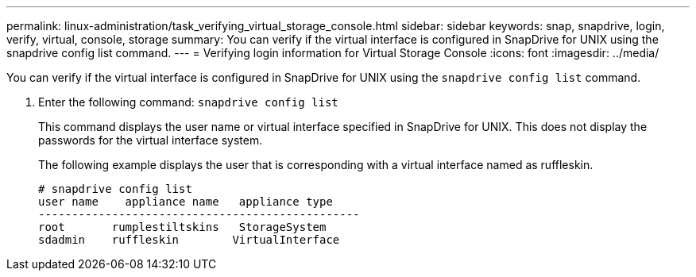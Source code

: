 ---
permalink: linux-administration/task_verifying_virtual_storage_console.html
sidebar: sidebar
keywords: snap, snapdrive, login, verify, virtual, console, storage
summary: You can verify if the virtual interface is configured in SnapDrive for UNIX using the snapdrive config list command.
---
= Verifying login information for Virtual Storage Console
:icons: font
:imagesdir: ../media/

[.lead]
You can verify if the virtual interface is configured in SnapDrive for UNIX using the `snapdrive config list` command.

. Enter the following command: `snapdrive config list`
+
This command displays the user name or virtual interface specified in SnapDrive for UNIX. This does not display the passwords for the virtual interface system.
+
The following example displays the user that is corresponding with a virtual interface named as ruffleskin.
+
----
# snapdrive config list
user name    appliance name   appliance type
------------------------------------------------
root       rumplestiltskins   StorageSystem
sdadmin    ruffleskin	     VirtualInterface
----
